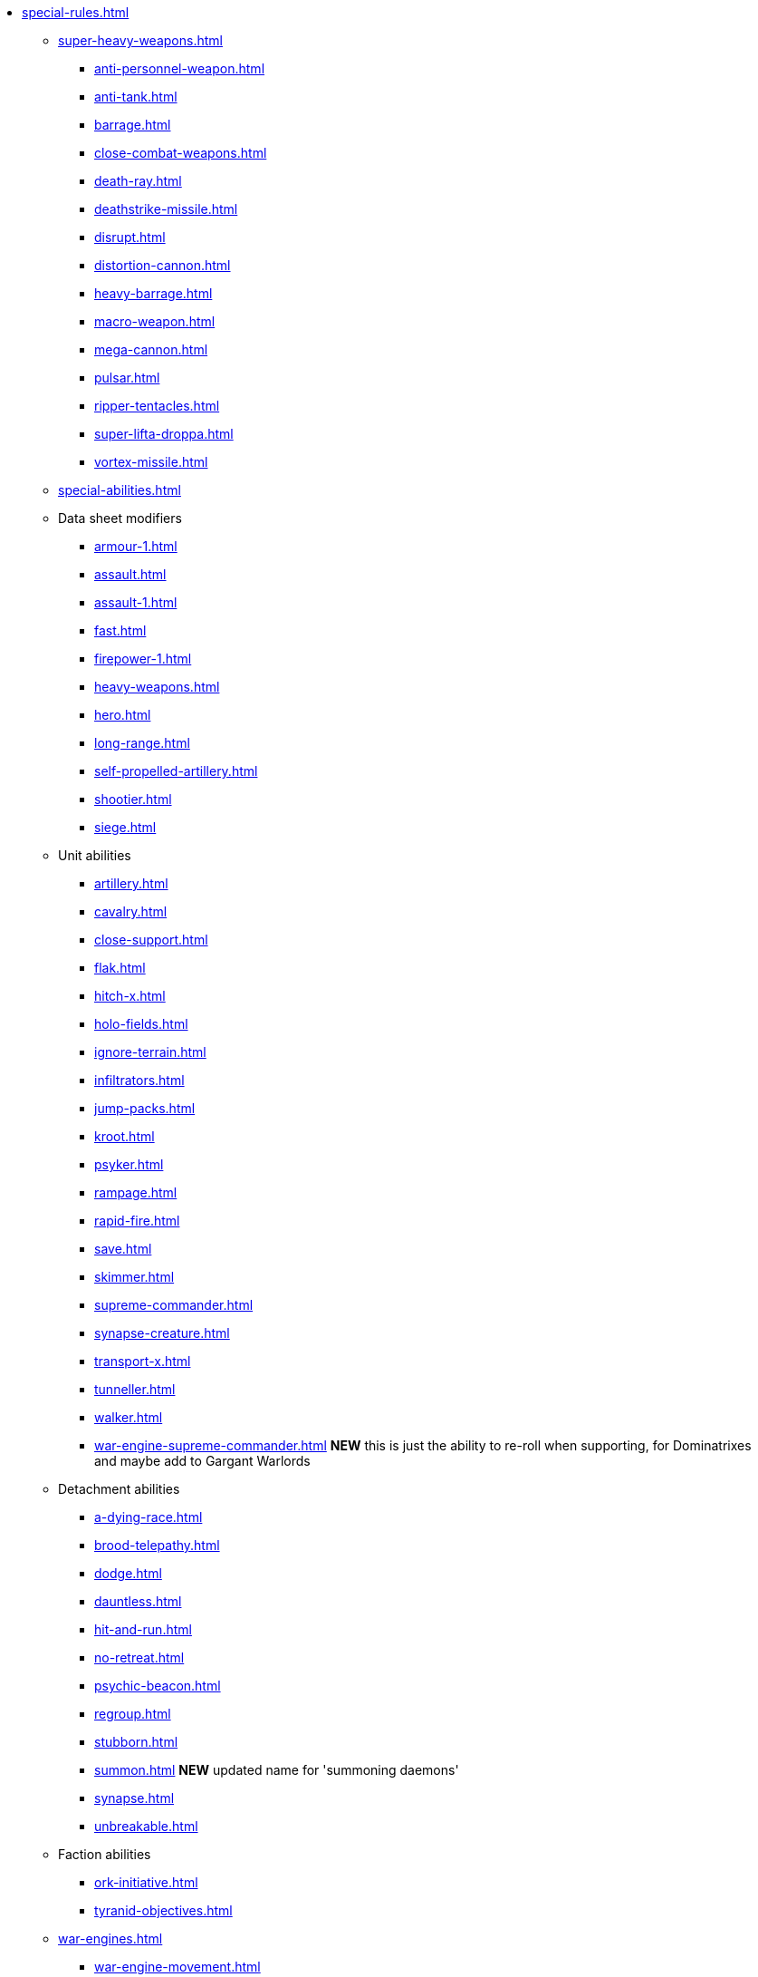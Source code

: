 * xref:special-rules.adoc[]

 ** xref:super-heavy-weapons.adoc[]
  *** xref:anti-personnel-weapon.adoc[]
  *** xref:anti-tank.adoc[]
  *** xref:barrage.adoc[]
  *** xref:close-combat-weapons.adoc[]
  *** xref:death-ray.adoc[]
  *** xref:deathstrike-missile.adoc[]
  *** xref:disrupt.adoc[]
  *** xref:distortion-cannon.adoc[]
  *** xref:heavy-barrage.adoc[]
  *** xref:macro-weapon.adoc[]
  *** xref:mega-cannon.adoc[]
  *** xref:pulsar.adoc[]
  *** xref:ripper-tentacles.adoc[]
  *** xref:super-lifta-droppa.adoc[]
  *** xref:vortex-missile.adoc[]

 ** xref:special-abilities.adoc[]

 ** Data sheet modifiers
  *** xref:armour-1.adoc[]
  *** xref:assault.adoc[]
  *** xref:assault-1.adoc[]
  *** xref:fast.adoc[]
  *** xref:firepower-1.adoc[]
  *** xref:heavy-weapons.adoc[]
  *** xref:hero.adoc[]
  *** xref:long-range.adoc[]
  *** xref:self-propelled-artillery.adoc[]
  *** xref:shootier.adoc[]
  *** xref:siege.adoc[]

 ** Unit abilities
  *** xref:artillery.adoc[]
  *** xref:cavalry.adoc[]
  *** xref:close-support.adoc[]
  *** xref:flak.adoc[]
  *** xref:hitch-x.adoc[]
  *** xref:holo-fields.adoc[]
  *** xref:ignore-terrain.adoc[]
  *** xref:infiltrators.adoc[]
  *** xref:jump-packs.adoc[]
  *** xref:kroot.adoc[]
  *** xref:psyker.adoc[]
  *** xref:rampage.adoc[]
  *** xref:rapid-fire.adoc[]
  *** xref:save.adoc[]
  *** xref:skimmer.adoc[]
  *** xref:supreme-commander.adoc[]
  *** xref:synapse-creature.adoc[]
  *** xref:transport-x.adoc[]
  *** xref:tunneller.adoc[]
  *** xref:walker.adoc[]
  *** xref:war-engine-supreme-commander.adoc[] *NEW* this is just the ability to re-roll when supporting, for Dominatrixes and maybe add to Gargant Warlords

 ** Detachment abilities
  *** xref:a-dying-race.adoc[]
  *** xref:brood-telepathy.adoc[]
  *** xref:dodge.adoc[]
  *** xref:dauntless.adoc[]
  *** xref:hit-and-run.adoc[]
  *** xref:no-retreat.adoc[]
  *** xref:psychic-beacon.adoc[]
  *** xref:regroup.adoc[]
  *** xref:stubborn.adoc[]
  *** xref:summon.adoc[] *NEW* updated name for 'summoning daemons'
  *** xref:synapse.adoc[]
  *** xref:unbreakable.adoc[]

 ** Faction abilities
  *** xref:ork-initiative.adoc[]
  *** xref:tyranid-objectives.adoc[]

 ** xref:war-engines.adoc[]
  *** xref:war-engine-movement.adoc[]
  *** xref:war-engine-orders.adoc[]
  *** xref:war-engines-and-blast-markers.adoc[]
  *** xref:shooting-with-war-engines.adoc[]
  *** xref:shooting-at-war-engines.adoc[]
  *** xref:war-engine-detachments.adoc[]
  *** xref:war-engine-critical-damage.adoc[]
  *** xref:war-engine-catastrophic-damage.adoc[]
  *** xref:war-engine-shields.adoc[]
  *** xref:war-engines-in-close-combat.adoc[]
  *** xref:war-engines-supporting-close-combats.adoc[]
  *** xref:war-engines-in-firefights.adoc[]
  *** xref:no-retreat-no-surrender.adoc[]
  *** xref:war-engine-data-sheets.adoc[]

 ** xref:flyers.adoc[]
  *** xref:rearm-and-refuel.adoc[]
  *** xref:ground-attack.adoc[]
  *** xref:transport.adoc[]
  *** xref:evac-evac.adoc[] OPTIONAL
  *** xref:counter-strike.adoc[] OPTIONAL
  *** xref:interception.adoc[]
  *** xref:flyers-and-flak.adoc[]
  *** xref:hits-on-flyers.adoc[]
  *** xref:flyers-and-blast-markers.adoc[]
